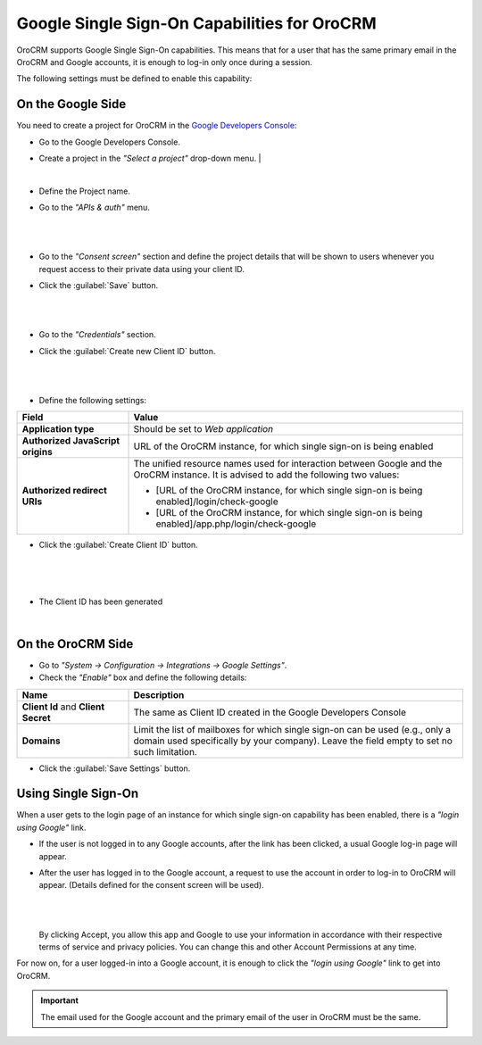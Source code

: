 .. _admin-configuration-google-settings:

Google Single Sign-On Capabilities for OroCRM
=============================================

OroCRM supports Google Single Sign-On capabilities. This means that for a user that has the same primary email in the  
OroCRM and Google accounts, it is enough to log-in only once during a session. 

The following settings must be defined to enable this capability:

On the Google Side
------------------

You need to create a project for OroCRM in the 
`Google Developers Console <http://https://console.developers.google.com/start>`_:

- Go to the Google Developers Console.
- Create a project in the *"Select a project"* drop-down menu.
  |
  
  |CreateProject|

  |
  
- Define the Project name.
- Go to the *"APIs & auth"* menu.

  |
  
  |APImenu|
  
  |
  
- Go to the *"Consent screen"* section and define the project details that will be shown to users whenever you request 
  access to their private data using your client ID.

- Click the :guilabel:`Save` button.

  |

  |ConsentScreen|
   
  |
  
- Go to the *"Credentials"* section.

- Click the :guilabel:`Create new Client ID` button.

  |
  
  |CreateClientID|

  |
  
- Define the following settings:

.. csv-table::
  :header: "**Field**","**Value**"
  :widths: 10, 30

  "**Application type**","Should be set to *Web application*"
  "**Authorized JavaScript origins**","URL of the OroCRM instance, for which single sign-on is being enabled"
  "**Authorized redirect URIs**","The unified resource names used for interaction between Google and the OroCRM 
  instance. It is advised to add the following two values:
  
  - [URL of the OroCRM instance, for which single sign-on is being enabled]/login/check-google
  - [URL of the OroCRM instance, for which single sign-on is being enabled]/app.php/login/check-google
  
  "

-  Click the :guilabel:`Create Client ID` button.

  |
  
  |CreateClientIDForm|

  |
  
- The Client ID has been generated

  |
  
.. image:: ./img/google_integration/created_client_id.png


On the OroCRM Side
------------------

- Go to *"System → Configuration → Integrations → Google Settings"*.

- Check the *"Enable"* box and define the following details:

.. csv-table::
  :header: "**Name**","**Description**"
  :widths: 10, 30

  "**Client Id** and **Client Secret**","The same as Client ID created in the Google Developers Console"
  "**Domains**","Limit the list of mailboxes for which single sign-on can be used (e.g., only a domain 
  used specifically by your company). Leave the field empty to set no such limitation."

|OroGoogleSettings|

- Click the :guilabel:`Save Settings` button.

  
Using Single Sign-On
--------------------

When a user gets to the login page of an instance for which single sign-on capability has been enabled, there is a 
*"login using Google"* link. 

- If the user is not logged in to any Google accounts, after the link has been clicked, a usual Google log-in page will 
  appear.
  
- After the user has logged in to the Google account, a request to use the account in order to log-in to OroCRM will 
  appear. (Details defined for the consent screen will be used).

  |
  
  |PermissionAccept|

  |
  
  By clicking Accept, you allow this app and Google to use your information in accordance with their respective terms of 
  service and privacy policies. You can change this and other Account Permissions at any time.

For now on, for a user logged-in into a Google account, it is enough to click the *"login using Google"* link to get
into OroCRM.

.. important::

    The email used for the Google account and the primary email of the user in OroCRM must be the same.
  
  

.. |CreateProject| image:: ./img/google_integration/create_project.png
   :align: middle
   
.. |APImenu| image:: ./img/google_integration/apis_menu.png
   :align: middle
   
.. |ConsentScreen| image:: ./img/google_integration/consent_screen.png
   :align: middle
   
.. |CreateClientID| image:: ./img/google_integration/create_client_id.png
   :align: middle
   
.. |CreateClientIDForm| image:: ./img/google_integration/create_client_id_form.png
   :align: middle
   
.. |OroGoogleSettings| image:: ./img/google_integration/oro_google_settings.png
   :align: middle
   
.. |PermissionAccept| image:: ./img/google_integration/permission_accept.png
   :align: middle   

